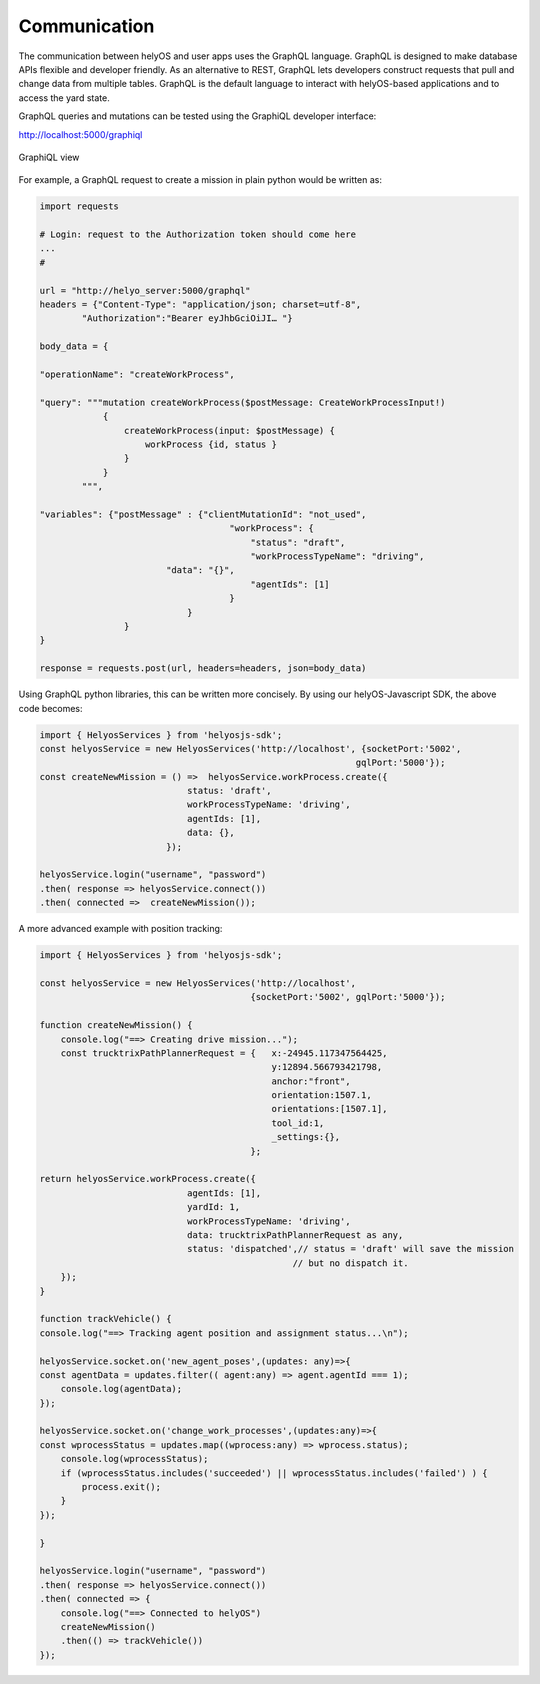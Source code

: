 Communication
=============
The communication between helyOS and user apps uses the GraphQL language. GraphQL is designed to make database APIs flexible and developer friendly. As an alternative to REST, GraphQL lets developers construct requests that pull and change data from multiple tables. GraphQL is the default language to interact with helyOS-based applications and to access the yard state. 

GraphQL queries and mutations can be tested using the GraphiQL developer interface: 


http://localhost:5000/graphiql

.. figure:: ./img/graphiql.png
    :align: center
    :width: 600

    GraphiQL view

For example, a GraphQL request to create a mission in plain python would be written as:

.. code:: python

    import requests

    # Login: request to the Authorization token should come here
    ...
    #
            
    url = "http://helyo_server:5000/graphql"
    headers = {"Content-Type": "application/json; charset=utf-8",
            "Authorization":"Bearer eyJhbGciOiJI… "}
            
    body_data = { 

    "operationName": "createWorkProcess",

    "query": """mutation createWorkProcess($postMessage: CreateWorkProcessInput!)
                {
                    createWorkProcess(input: $postMessage) {
                        workProcess {id, status }
                    }
                }
            """,

    "variables": {"postMessage" : {"clientMutationId": "not_used",
                                        "workProcess": {
                                            "status": "draft",
                                            "workProcessTypeName": "driving",
                            "data": "{}",
                                            "agentIds": [1]		
                                        }
                                }  
                    }
    }
            
    response = requests.post(url, headers=headers, json=body_data)


Using GraphQL python libraries, this can be written more concisely. By using our helyOS-Javascript SDK, the above code becomes:

.. code:: JavaScript

    import { HelyosServices } from 'helyosjs-sdk';
    const helyosService = new HelyosServices('http://localhost', {socketPort:'5002',
                                                                gqlPort:'5000'});
    const createNewMission = () =>  helyosService.workProcess.create({
                                status: 'draft',            
                                workProcessTypeName: 'driving',
                                agentIds: [1],    
                                data: {},
                            });

    helyosService.login("username", "password")
    .then( response => helyosService.connect())
    .then( connected =>  createNewMission());

A more advanced example with position tracking:

.. code:: JavaScript

    import { HelyosServices } from 'helyosjs-sdk';

    const helyosService = new HelyosServices('http://localhost', 
                                            {socketPort:'5002', gqlPort:'5000'});

    function createNewMission() {
        console.log("==> Creating drive mission...");
        const trucktrixPathPlannerRequest = {   x:-24945.117347564425, 
                                                y:12894.566793421798,
                                                anchor:"front",
                                                orientation:1507.1, 
                                                orientations:[1507.1],
                                                tool_id:1,
                                                _settings:{},
                                            };

    return helyosService.workProcess.create({
                                agentIds: [1],    
                                yardId: 1,       
                                workProcessTypeName: 'driving',  
                                data: trucktrixPathPlannerRequest as any, 
                                status: 'dispatched',// status = 'draft' will save the mission 
                                                    // but no dispatch it.
        });
    }

    function trackVehicle() {
    console.log("==> Tracking agent position and assignment status...\n");

    helyosService.socket.on('new_agent_poses',(updates: any)=>{
    const agentData = updates.filter(( agent:any) => agent.agentId === 1);
        console.log(agentData);
    });

    helyosService.socket.on('change_work_processes',(updates:any)=>{
    const wprocessStatus = updates.map((wprocess:any) => wprocess.status);
        console.log(wprocessStatus);
        if (wprocessStatus.includes('succeeded') || wprocessStatus.includes('failed') ) {
            process.exit();
        }
    });

    }

    helyosService.login("username", "password")
    .then( response => helyosService.connect())
    .then( connected => {
        console.log("==> Connected to helyOS")
        createNewMission()
        .then(() => trackVehicle())
    });
